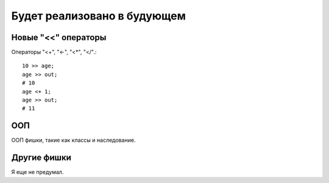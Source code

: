 Будет реализовано в будующем
============================

Новые "<<" операторы
^^^^^^^^^^^^^^^^^^^^

Операторы "<+", "<-", "<*", "</".::

    10 >> age;
    age >> out;
    # 10
    age <+ 1;
    age >> out;
    # 11

ООП
^^^

ООП фишки, такие как классы и наследование.

Другие фишки
^^^^^^^^^^^^

Я еще не предумал.